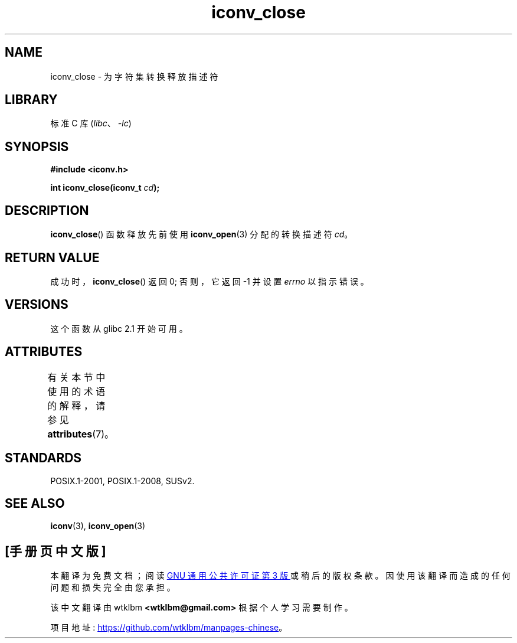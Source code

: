 .\" -*- coding: UTF-8 -*-
'\" t
.\" Copyright (c) Bruno Haible <haible@clisp.cons.org>
.\"
.\" SPDX-License-Identifier: GPL-2.0-or-later
.\"
.\" References consulted:
.\"   GNU glibc-2 source code and manual
.\"   OpenGroup's Single UNIX specification http://www.UNIX-systems.org/online.html
.\"
.\"*******************************************************************
.\"
.\" This file was generated with po4a. Translate the source file.
.\"
.\"*******************************************************************
.TH iconv_close 3 2022\-12\-15 "Linux man\-pages 6.03" 
.SH NAME
iconv_close \- 为字符集转换释放描述符
.SH LIBRARY
标准 C 库 (\fIlibc\fP、\fI\-lc\fP)
.SH SYNOPSIS
.nf
\fB#include <iconv.h>\fP
.PP
\fBint iconv_close(iconv_t \fP\fIcd\fP\fB);\fP
.fi
.SH DESCRIPTION
\fBiconv_close\fP() 函数释放先前使用 \fBiconv_open\fP(3) 分配的转换描述符 \fIcd\fP。
.SH "RETURN VALUE"
成功时，\fBiconv_close\fP() 返回 0; 否则，它返回 \-1 并设置 \fIerrno\fP 以指示错误。
.SH VERSIONS
这个函数从 glibc 2.1 开始可用。
.SH ATTRIBUTES
有关本节中使用的术语的解释，请参见 \fBattributes\fP(7)。
.ad l
.nh
.TS
allbox;
lbx lb lb
l l l.
Interface	Attribute	Value
T{
\fBiconv_close\fP()
T}	Thread safety	MT\-Safe
.TE
.hy
.ad
.sp 1
.SH STANDARDS
POSIX.1\-2001, POSIX.1\-2008, SUSv2.
.SH "SEE ALSO"
\fBiconv\fP(3), \fBiconv_open\fP(3)
.PP
.SH [手册页中文版]
.PP
本翻译为免费文档；阅读
.UR https://www.gnu.org/licenses/gpl-3.0.html
GNU 通用公共许可证第 3 版
.UE
或稍后的版权条款。因使用该翻译而造成的任何问题和损失完全由您承担。
.PP
该中文翻译由 wtklbm
.B <wtklbm@gmail.com>
根据个人学习需要制作。
.PP
项目地址:
.UR \fBhttps://github.com/wtklbm/manpages-chinese\fR
.ME 。
